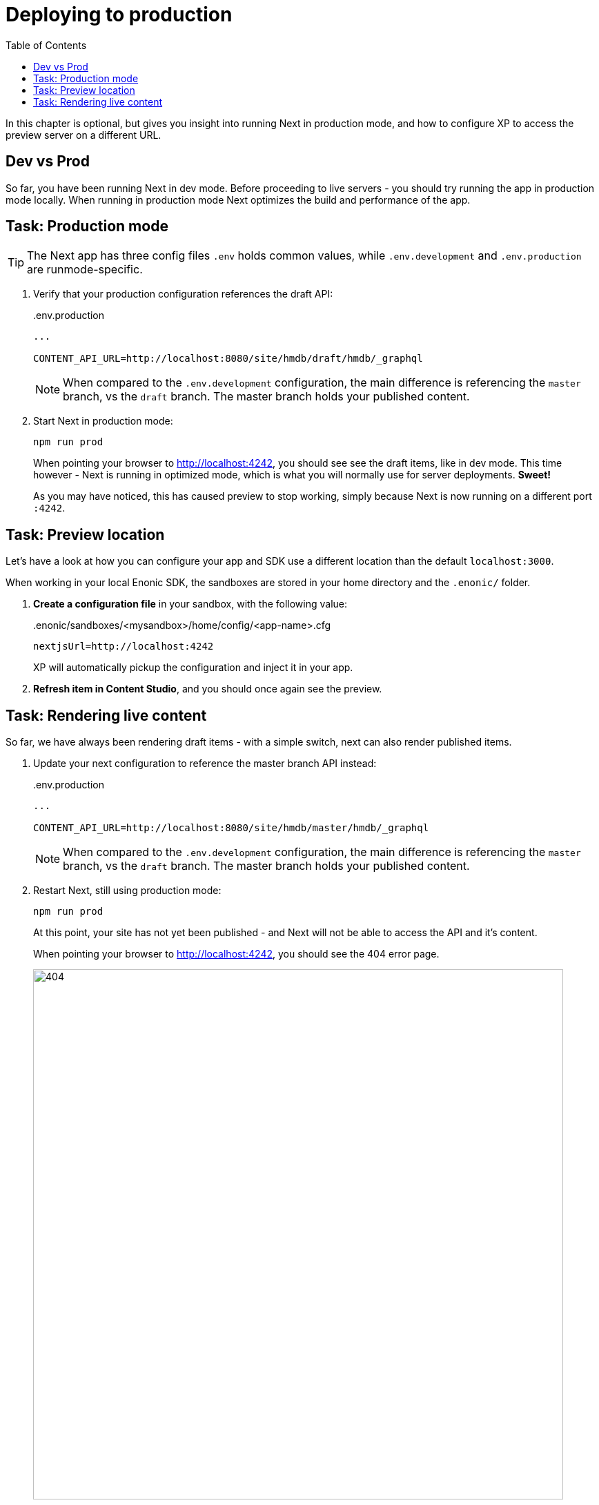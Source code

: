 = Deploying to production
:toc: right
:imagesdir: media/

In this chapter is optional, but gives you insight into running Next in production mode, and how to configure XP to access the preview server on a different URL.

== Dev vs Prod
So far, you have been running Next in dev mode. 
Before proceeding to live servers - you should try running the app in production mode locally. 
When running in production mode Next optimizes the build and performance of the app.

== Task: Production mode

TIP: The Next app has three config files `.env` holds common values, while `.env.development` and `.env.production` are runmode-specific.

. Verify that your production configuration references the draft API:
+
..env.production
[source,properties]
----
...

CONTENT_API_URL=http://localhost:8080/site/hmdb/draft/hmdb/_graphql
----
+
NOTE: When compared to the `.env.development` configuration, the main difference is referencing the `master` branch, vs the `draft` branch. The master branch holds your published content.
+
. Start Next in production mode:
+
    npm run prod
+
When pointing your browser to http://localhost:4242, you should see see the draft items, like in dev mode.
This time however - Next is running in optimized mode, which is what you will normally use for server deployments. **Sweet!**
+
As you may have noticed, this has caused preview to stop working, simply because Next is now running on a different port `:4242`.

== Task: Preview location

Let's have a look at how you can configure your app and SDK use a different location than the default `localhost:3000`.

When working in your local Enonic SDK, the sandboxes are stored in your home directory and the `.enonic/` folder. 

. **Create a configuration file** in your sandbox, with the following value:
+
..enonic/sandboxes/<mysandbox>/home/config/<app-name>.cfg
[source,properties]
----
nextjsUrl=http://localhost:4242
----
+
XP will automatically pickup the configuration and inject it in your app.
+
. **Refresh item in Content Studio**, and you should once again see the preview.

== Task: Rendering live content

So far, we have always been rendering draft items - with a simple switch, next can also render published items.

. Update your next configuration to reference the master branch API instead:
+
..env.production
[source,properties]
----
...

CONTENT_API_URL=http://localhost:8080/site/hmdb/master/hmdb/_graphql
----
+
NOTE: When compared to the `.env.development` configuration, the main difference is referencing the `master` branch, vs the `draft` branch. The master branch holds your published content.
+
. Restart Next, still using production mode:
+
    npm run prod
+
At this point, your site has not yet been published - and Next will not be able to access the API and it's content. 
+
When pointing your browser to http://localhost:4242, you should see the 404 error page.
+
image:404.png[title="Page not found",width=768px]
+
. From Content Studio, **select your site and publish it** using the `Publish Tree` option from the top right action menu.
+
NOTE: **"Mark as ready"** In order to publish items, they all need to be marked as "Ready", you can quickly mark all relevant items as ready directly within the publishing wizard if needed.
+
image:publish-wizard.png[title="Mark as ready, and publish",width=1024px]
+
After publishing, Next should now be rendering your site once again. This time however - it renders the published items.


With production mode, and live content tested - its time to start playing with <<deployment#, real servers>>!